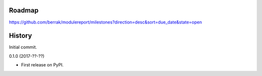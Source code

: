 .. :changelog:


Roadmap
-------

https://github.com/berrak/modulereport/milestones?direction=desc&sort=due_date&state=open


History
-------

Initial commit.

0.1.0 (2017-??-??)

* First release on PyPI.
